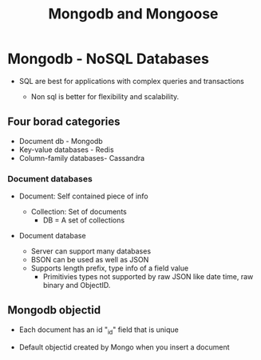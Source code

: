 #+title: Mongodb and Mongoose

* Mongodb - NoSQL Databases

- SQL are best for applications with complex queries and transactions

  - Non sql is better for flexibility and scalability.

** Four borad categories

- Document db - Mongodb
- Key-value databases - Redis
- Column-family databases- Cassandra



*** Document databases

- Document: Self contained piece of info

  - Collection: Set of documents
    - DB = A set of collections
- Document database

  - Server can support many databases
  - BSON can be used as well as JSON
  - Supports length prefix, type info of a field value
   - Primitivies types not supported by raw JSON like date time, raw binary and ObjectID.


** Mongodb objectid

- Each document has an id "_id" field that is unique


- Default objectid created by Mongo when you insert a document

